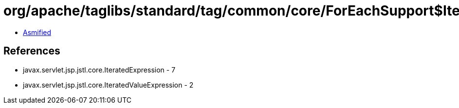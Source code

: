 = org/apache/taglibs/standard/tag/common/core/ForEachSupport$IteratedDeferredIterator.class

 - link:ForEachSupport$IteratedDeferredIterator-asmified.java[Asmified]

== References

 - javax.servlet.jsp.jstl.core.IteratedExpression - 7
 - javax.servlet.jsp.jstl.core.IteratedValueExpression - 2
